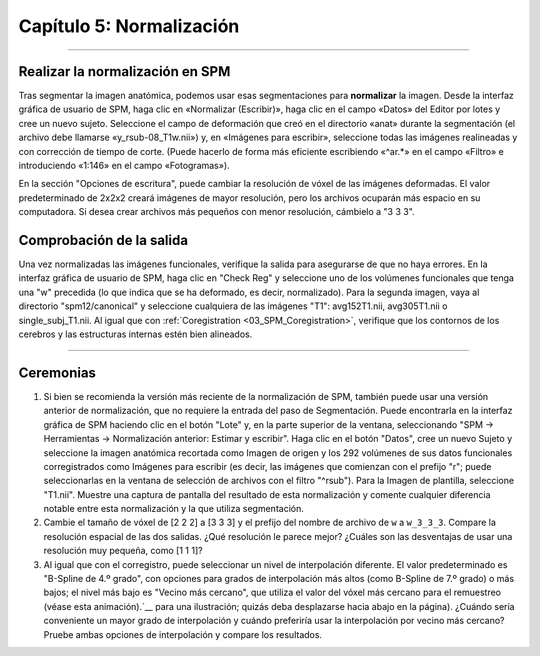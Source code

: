 

.. _05_SPM_Normalizar:

========================
Capítulo 5: Normalización
========================

---------------

Realizar la normalización en SPM
*******************************

Tras segmentar la imagen anatómica, podemos usar esas segmentaciones para **normalizar** la imagen. Desde la interfaz gráfica de usuario de SPM, haga clic en «Normalizar (Escribir)», haga clic en el campo «Datos» del Editor por lotes y cree un nuevo sujeto. Seleccione el campo de deformación que creó en el directorio «anat» durante la segmentación (el archivo debe llamarse «y_rsub-08_T1w.nii») y, en «Imágenes para escribir», seleccione todas las imágenes realineadas y con corrección de tiempo de corte. (Puede hacerlo de forma más eficiente escribiendo «^ar.*» en el campo «Filtro» e introduciendo «1:146» en el campo «Fotogramas»).

En la sección "Opciones de escritura", puede cambiar la resolución de vóxel de las imágenes deformadas. El valor predeterminado de 2x2x2 creará imágenes de mayor resolución, pero los archivos ocuparán más espacio en su computadora. Si desea crear archivos más pequeños con menor resolución, cámbielo a "3 3 3".

.. nota::

  También puede seleccionar la imagen anatómica corregistrada como imagen para normalizar, lo cual puede ser útil si desea visualizar los resultados de cada sujeto en su propia anatomía. Para este tutorial, solo visualizaremos los resultados en un cerebro modelo, por lo que no es necesario normalizar la imagen anatómica.


Comprobación de la salida
*******************

Una vez normalizadas las imágenes funcionales, verifique la salida para asegurarse de que no haya errores. En la interfaz gráfica de usuario de SPM, haga clic en "Check Reg" y seleccione uno de los volúmenes funcionales que tenga una "w" precedida (lo que indica que se ha deformado, es decir, normalizado). Para la segunda imagen, vaya al directorio "spm12/canonical" y seleccione cualquiera de las imágenes "T1": avg152T1.nii, avg305T1.nii o single_subj_T1.nii. Al igual que con :ref:`Coregistration <03_SPM_Coregistration>`, verifique que los contornos de los cerebros y las estructuras internas estén bien alineados.

.. nota::

  La plantilla ``single_subj_T1.nii`` tendrá la resolución espacial más nítida; es decir, podrá ver cada circunvolución y surco individualmente. Sin embargo, visualizar los resultados en esta plantilla puede ser ligeramente engañoso, ya que la anatomía de cada sujeto se ha distorsionado y difuminado; la activación que parece estar en una ubicación específica en la plantilla ``single_subj_T1`` podría no ser tan específica como parece. Por este motivo, se recomienda visualizar la activación en una de las plantillas promediadas o en una imagen promedio que consista en la media de las imágenes anatómicas normalizadas del sujeto. Analizaremos esto con más detalle cuando abordemos el modelado estadístico en el siguiente capítulo.
  
.. figura:: 04_05_CheckNormalization.gif

-----------------

Ceremonias
*********

1. Si bien se recomienda la versión más reciente de la normalización de SPM, también puede usar una versión anterior de normalización, que no requiere la entrada del paso de Segmentación. Puede encontrarla en la interfaz gráfica de SPM haciendo clic en el botón "Lote" y, en la parte superior de la ventana, seleccionando "SPM -> Herramientas -> Normalización anterior: Estimar y escribir". Haga clic en el botón "Datos", cree un nuevo Sujeto y seleccione la imagen anatómica recortada como Imagen de origen y los 292 volúmenes de sus datos funcionales corregistrados como Imágenes para escribir (es decir, las imágenes que comienzan con el prefijo "r"; puede seleccionarlas en la ventana de selección de archivos con el filtro "^rsub"). Para la Imagen de plantilla, seleccione "T1.nii". Muestre una captura de pantalla del resultado de esta normalización y comente cualquier diferencia notable entre esta normalización y la que utiliza segmentación.

2. Cambie el tamaño de vóxel de [2 2 2] a [3 3 3] y el prefijo del nombre de archivo de ``w`` a ``w_3_3_3``. Compare la resolución espacial de las dos salidas. ¿Qué resolución le parece mejor? ¿Cuáles son las desventajas de usar una resolución muy pequeña, como [1 1 1]?

3. Al igual que con el corregistro, puede seleccionar un nivel de interpolación diferente. El valor predeterminado es "B-Spline de 4.º grado", con opciones para grados de interpolación más altos (como B-Spline de 7.º grado) o más bajos; el nivel más bajo es "Vecino más cercano", que utiliza el valor del vóxel más cercano para el remuestreo (véase esta animación).`__ para una ilustración; quizás deba desplazarse hacia abajo en la página). ¿Cuándo sería conveniente un mayor grado de interpolación y cuándo preferiría usar la interpolación por vecino más cercano? Pruebe ambas opciones de interpolación y compare los resultados.

   

